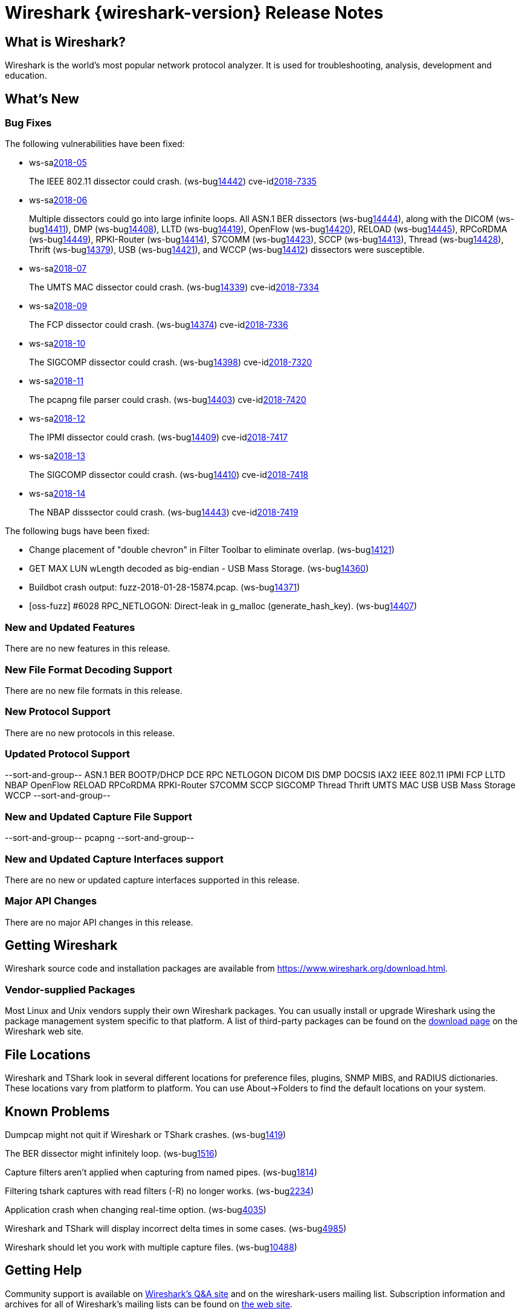 = Wireshark {wireshark-version} Release Notes
// AsciiDoc quick reference: http://powerman.name/doc/asciidoc

== What is Wireshark?

Wireshark is the world's most popular network protocol analyzer. It is
used for troubleshooting, analysis, development and education.

== What's New

=== Bug Fixes

The following vulnerabilities have been fixed:

* ws-salink:2018-05[]
+
The IEEE 802.11 dissector could crash.
(ws-buglink:14442[])
cve-idlink:2018-7335[]
// Fixed in master: 9c5803ff76
// Fixed in master-2.4: 569fb1e21d
// Fixed in master-2.2: 2743040cd4

* ws-salink:2018-06[]
+
Multiple dissectors could go into large infinite loops.
All ASN.1 BER dissectors (ws-buglink:14444[]),
along with the DICOM (ws-buglink:14411[]),
DMP (ws-buglink:14408[]),
LLTD (ws-buglink:14419[]),
OpenFlow (ws-buglink:14420[]),
RELOAD (ws-buglink:14445[]),
RPCoRDMA (ws-buglink:14449[]),
RPKI-Router (ws-buglink:14414[]),
S7COMM (ws-buglink:14423[]),
SCCP (ws-buglink:14413[]),
Thread (ws-buglink:14428[]),
Thrift (ws-buglink:14379[]),
USB (ws-buglink:14421[]),
and WCCP (ws-buglink:14412[])
dissectors were susceptible.
// cve-idlink:2018-xxxx[]
// Fixed in master: lots
// Fixed in master-2.4: lots
// Fixed in master-2.2: lots

* ws-salink:2018-07[]
+
The UMTS MAC dissector could crash.
(ws-buglink:14339[])
cve-idlink:2018-7334[]
// Fixed in master: 9dfd17b104
// Fixed in master-2.4: 8d4398752e
// Fixed in master-2.2: 8ed705e122

* ws-salink:2018-09[]
+
The FCP dissector could crash.
(ws-buglink:14374[])
cve-idlink:2018-7336[]
// Fixed in master: f4f44caa35
// Fixed in master-2.4: af5943168b
// Fixed in master-2.2: b56f598f1b

* ws-salink:2018-10[]
+
The SIGCOMP dissector could crash.
(ws-buglink:14398[])
cve-idlink:2018-7320[]
// Fixed in master: 7da66f8676
// Fixed in master-2.4: 5173221082
// Fixed in master-2.2: 015e339939

* ws-salink:2018-11[]
+
The pcapng file parser could crash.
(ws-buglink:14403[])
cve-idlink:2018-7420[]
// Fixed in master: f73ae69ba9
// Fixed in master-2.4: 52ac26f131
// Fixed in master-2.2: 129e41f9f6

* ws-salink:2018-12[]
+
The IPMI dissector could crash.
(ws-buglink:14409[])
cve-idlink:2018-7417[]
// Fixed in master: 0bd863ae46
// Fixed in master-2.4: 81216a176b
// Fixed in master-2.2: 72ed2229e5,536650a419

* ws-salink:2018-13[]
+
The SIGCOMP dissector could crash.
(ws-buglink:14410[])
cve-idlink:2018-7418[]
// Fixed in master: 32ab83436d
// Fixed in master-2.4: 29d920b830
// Fixed in master-2.2: 0a2f323977

* ws-salink:2018-14[]
+
The NBAP disssector could crash.
(ws-buglink:14443[])
cve-idlink:2018-7419[]
// Fixed in master: 47726eafe5
// Fixed in master-2.4: f87bd6f978
// Fixed in master-2.2: bebd3a1f50

The following bugs have been fixed:

//* ws-buglink:5000[]
//* ws-buglink:6000[Wireshark bug]
//* cve-idlink:2014-2486[]
//* Wireshark accepted your prom invitation then cancelled at the last minute. (ws-buglink:0000[])
// cp /dev/null /tmp/buglist.txt ; for bugnumber in `git log --stat v2.2.13rc0..| grep ' Bug:' | cut -f2 -d: | sort -n -u ` ; do ./tools/gen-bugnote $bugnumber; pbpaste >> /tmp/buglist.txt; done

* Change placement of "double chevron" in Filter Toolbar to eliminate overlap. (ws-buglink:14121[])

* GET MAX LUN wLength decoded as big-endian - USB Mass Storage. (ws-buglink:14360[])

* Buildbot crash output: fuzz-2018-01-28-15874.pcap. (ws-buglink:14371[])

* [oss-fuzz] #6028 RPC_NETLOGON: Direct-leak in g_malloc (generate_hash_key). (ws-buglink:14407[])


=== New and Updated Features

There are no new features in this release.

//=== Removed Dissectors

=== New File Format Decoding Support

There are no new file formats in this release.

=== New Protocol Support

There are no new protocols in this release.

=== Updated Protocol Support

--sort-and-group--
ASN.1 BER
BOOTP/DHCP
DCE RPC NETLOGON
DICOM
DIS
DMP
DOCSIS
IAX2
IEEE 802.11
IPMI
FCP
LLTD
NBAP
OpenFlow
RELOAD
RPCoRDMA
RPKI-Router
S7COMM
SCCP
SIGCOMP
Thread
Thrift
UMTS MAC
USB
USB Mass Storage
WCCP
--sort-and-group--

=== New and Updated Capture File Support

//There is no new or updated capture file support in this release.
--sort-and-group--
pcapng
--sort-and-group--

=== New and Updated Capture Interfaces support

There are no new or updated capture interfaces supported in this release.

=== Major API Changes

There are no major API changes in this release.

== Getting Wireshark

Wireshark source code and installation packages are available from
https://www.wireshark.org/download.html.

=== Vendor-supplied Packages

Most Linux and Unix vendors supply their own Wireshark packages. You can
usually install or upgrade Wireshark using the package management system
specific to that platform. A list of third-party packages can be found
on the https://www.wireshark.org/download.html#thirdparty[download page]
on the Wireshark web site.

== File Locations

Wireshark and TShark look in several different locations for preference
files, plugins, SNMP MIBS, and RADIUS dictionaries. These locations vary
from platform to platform. You can use About→Folders to find the default
locations on your system.

== Known Problems

Dumpcap might not quit if Wireshark or TShark crashes.
(ws-buglink:1419[])

The BER dissector might infinitely loop.
(ws-buglink:1516[])

Capture filters aren't applied when capturing from named pipes.
(ws-buglink:1814[])

Filtering tshark captures with read filters (-R) no longer works.
(ws-buglink:2234[])

Application crash when changing real-time option.
(ws-buglink:4035[])

Wireshark and TShark will display incorrect delta times in some cases.
(ws-buglink:4985[])

Wireshark should let you work with multiple capture files. (ws-buglink:10488[])

== Getting Help

Community support is available on https://ask.wireshark.org/[Wireshark's
Q&A site] and on the wireshark-users mailing list. Subscription
information and archives for all of Wireshark's mailing lists can be
found on https://www.wireshark.org/lists/[the web site].

Official Wireshark training and certification are available from
http://www.wiresharktraining.com/[Wireshark University].

== Frequently Asked Questions

A complete FAQ is available on the
https://www.wireshark.org/faq.html[Wireshark web site].
